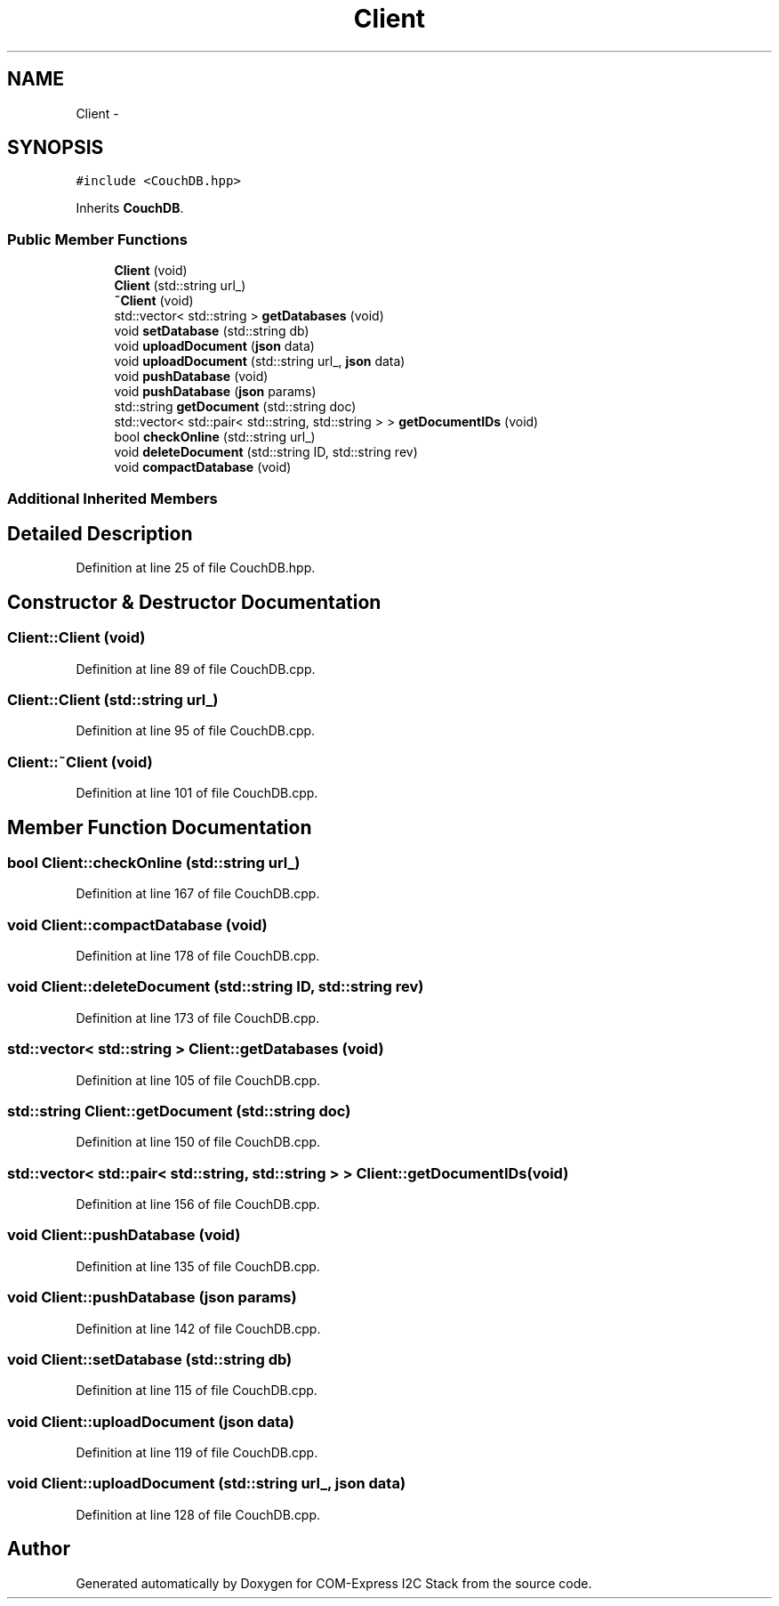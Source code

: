 .TH "Client" 3 "Tue Aug 8 2017" "Version 1.0" "COM-Express I2C Stack" \" -*- nroff -*-
.ad l
.nh
.SH NAME
Client \- 
.SH SYNOPSIS
.br
.PP
.PP
\fC#include <CouchDB\&.hpp>\fP
.PP
Inherits \fBCouchDB\fP\&.
.SS "Public Member Functions"

.in +1c
.ti -1c
.RI "\fBClient\fP (void)"
.br
.ti -1c
.RI "\fBClient\fP (std::string url_)"
.br
.ti -1c
.RI "\fB~Client\fP (void)"
.br
.ti -1c
.RI "std::vector< std::string > \fBgetDatabases\fP (void)"
.br
.ti -1c
.RI "void \fBsetDatabase\fP (std::string db)"
.br
.ti -1c
.RI "void \fBuploadDocument\fP (\fBjson\fP data)"
.br
.ti -1c
.RI "void \fBuploadDocument\fP (std::string url_, \fBjson\fP data)"
.br
.ti -1c
.RI "void \fBpushDatabase\fP (void)"
.br
.ti -1c
.RI "void \fBpushDatabase\fP (\fBjson\fP params)"
.br
.ti -1c
.RI "std::string \fBgetDocument\fP (std::string doc)"
.br
.ti -1c
.RI "std::vector< std::pair< std::string, std::string > > \fBgetDocumentIDs\fP (void)"
.br
.ti -1c
.RI "bool \fBcheckOnline\fP (std::string url_)"
.br
.ti -1c
.RI "void \fBdeleteDocument\fP (std::string ID, std::string rev)"
.br
.ti -1c
.RI "void \fBcompactDatabase\fP (void)"
.br
.in -1c
.SS "Additional Inherited Members"
.SH "Detailed Description"
.PP 
Definition at line 25 of file CouchDB\&.hpp\&.
.SH "Constructor & Destructor Documentation"
.PP 
.SS "Client::Client (void)"

.PP
Definition at line 89 of file CouchDB\&.cpp\&.
.SS "Client::Client (std::string url_)"

.PP
Definition at line 95 of file CouchDB\&.cpp\&.
.SS "Client::~Client (void)"

.PP
Definition at line 101 of file CouchDB\&.cpp\&.
.SH "Member Function Documentation"
.PP 
.SS "bool Client::checkOnline (std::string url_)"

.PP
Definition at line 167 of file CouchDB\&.cpp\&.
.SS "void Client::compactDatabase (void)"

.PP
Definition at line 178 of file CouchDB\&.cpp\&.
.SS "void Client::deleteDocument (std::string ID, std::string rev)"

.PP
Definition at line 173 of file CouchDB\&.cpp\&.
.SS "std::vector< std::string > Client::getDatabases (void)"

.PP
Definition at line 105 of file CouchDB\&.cpp\&.
.SS "std::string Client::getDocument (std::string doc)"

.PP
Definition at line 150 of file CouchDB\&.cpp\&.
.SS "std::vector< std::pair< std::string, std::string > > Client::getDocumentIDs (void)"

.PP
Definition at line 156 of file CouchDB\&.cpp\&.
.SS "void Client::pushDatabase (void)"

.PP
Definition at line 135 of file CouchDB\&.cpp\&.
.SS "void Client::pushDatabase (\fBjson\fP params)"

.PP
Definition at line 142 of file CouchDB\&.cpp\&.
.SS "void Client::setDatabase (std::string db)"

.PP
Definition at line 115 of file CouchDB\&.cpp\&.
.SS "void Client::uploadDocument (\fBjson\fP data)"

.PP
Definition at line 119 of file CouchDB\&.cpp\&.
.SS "void Client::uploadDocument (std::string url_, \fBjson\fP data)"

.PP
Definition at line 128 of file CouchDB\&.cpp\&.

.SH "Author"
.PP 
Generated automatically by Doxygen for COM-Express I2C Stack from the source code\&.
